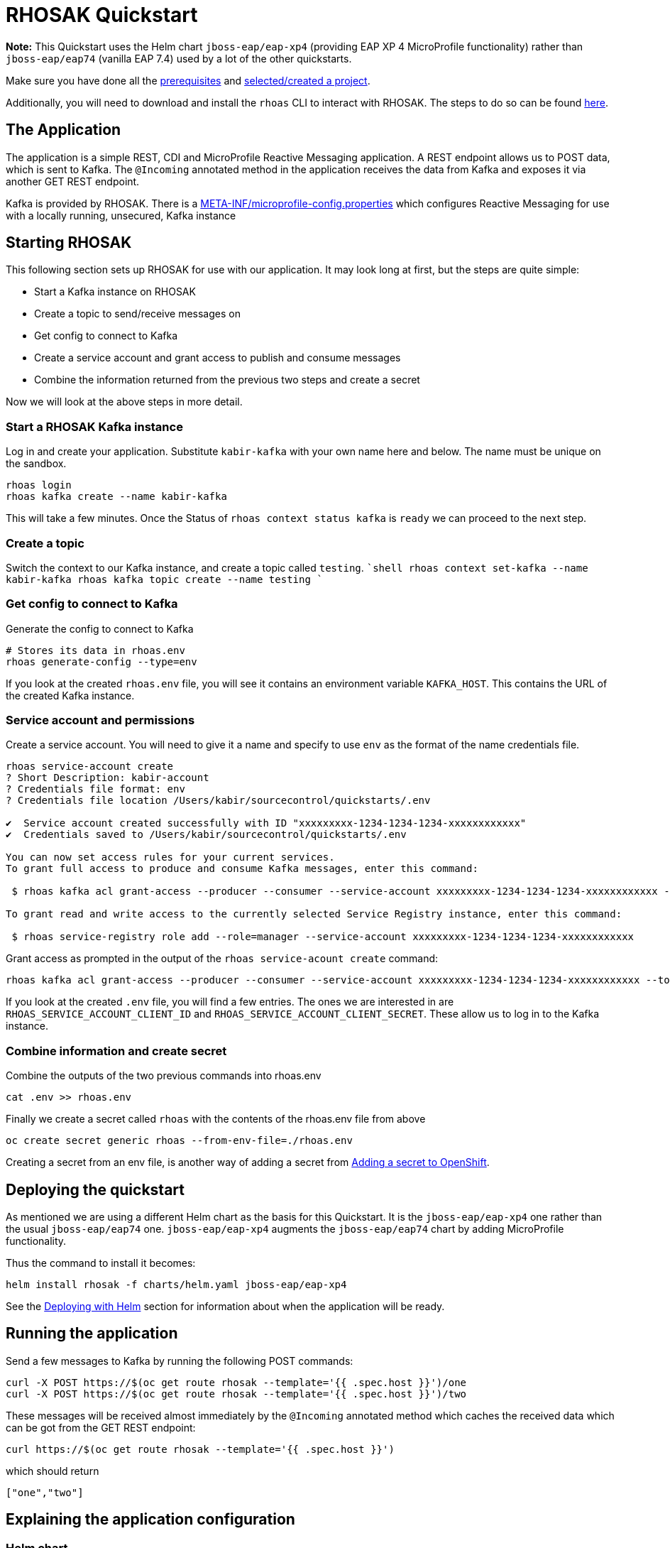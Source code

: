 :running-doc-url: https://github.com/jboss-eap-up-and-running/docs/blob/main/RUNNING_ON_OPENSHIFT.adoc

= RHOSAK Quickstart



**Note:** This Quickstart uses the Helm chart `jboss-eap/eap-xp4` (providing EAP XP 4 MicroProfile functionality) rather than `jboss-eap/eap74` (vanilla EAP 7.4) used by a lot of the other quickstarts.


Make sure you have done all the link:{running-doc-url}#prerequisites[prerequisites] and link:{running-doc-url}#selectingcreating_a_project[selected/created a project].

Additionally, you will need to download and install the `rhoas` CLI to interact with RHOSAK. The steps to do so can be found https://access.redhat.com/documentation/en-us/red_hat_openshift_service_registry/1/guide/b9d4f17b-923f-49a6-b513-954399fc2ddd[here].

== The Application

The application is a simple REST, CDI and MicroProfile Reactive Messaging application. A REST endpoint allows us to POST data, which is sent to Kafka. The `@Incoming` annotated method in the application receives the data from Kafka and exposes it via another GET REST endpoint.

Kafka is provided by RHOSAK. There is a link:./src/main/resources/META-INF/microprofile-config.properties[META-INF/microprofile-config.properties] which configures Reactive Messaging for use with a locally running, unsecured, Kafka instance

== Starting RHOSAK
This following section sets up RHOSAK for use with our application. It may look long at first, but the steps are quite simple:

* Start a Kafka instance on RHOSAK
* Create a topic to send/receive messages on
* Get config to connect to Kafka
* Create a service account and grant access to publish and consume messages
* Combine the information returned from the previous two steps and create a secret


Now we will look at the above steps in more detail.

=== Start a RHOSAK Kafka instance
Log in and create your application. Substitute `kabir-kafka` with your own name here and below. The name must be unique on the sandbox.

```shell
rhoas login
rhoas kafka create --name kabir-kafka
```
This will take a few minutes. Once the Status of `rhoas context status kafka` is `ready` we can proceed to the next step.

=== Create a topic
Switch the context to our Kafka instance, and create a topic called `testing`.
````shell
rhoas context set-kafka --name kabir-kafka
rhoas kafka topic create --name testing
````

=== Get config to connect to Kafka
Generate the config to connect to Kafka
```shell
# Stores its data in rhoas.env
rhoas generate-config --type=env
```

If you look at the created `rhoas.env` file, you will see it contains an environment variable `KAFKA_HOST`. This contains the URL of the created Kafka instance.

=== Service account and permissions
Create a service account. You will need to give it a name and specify to use `env` as the format of the name credentials file.
```shell
rhoas service-account create
? Short Description: kabir-account
? Credentials file format: env
? Credentials file location /Users/kabir/sourcecontrol/quickstarts/.env

✔️  Service account created successfully with ID "xxxxxxxxx-1234-1234-1234-xxxxxxxxxxxx"
✔️  Credentials saved to /Users/kabir/sourcecontrol/quickstarts/.env

You can now set access rules for your current services.
To grant full access to produce and consume Kafka messages, enter this command:

 $ rhoas kafka acl grant-access --producer --consumer --service-account xxxxxxxxx-1234-1234-1234-xxxxxxxxxxxx --topic all --group all

To grant read and write access to the currently selected Service Registry instance, enter this command:

 $ rhoas service-registry role add --role=manager --service-account xxxxxxxxx-1234-1234-1234-xxxxxxxxxxxx
```
Grant access as prompted in the output of the `rhoas service-acount create` command:
```shell
rhoas kafka acl grant-access --producer --consumer --service-account xxxxxxxxx-1234-1234-1234-xxxxxxxxxxxx --topic all --group all --yes
```

If you look at the created `.env` file, you will find a few entries. The ones we are interested in are `RHOAS_SERVICE_ACCOUNT_CLIENT_ID` and `RHOAS_SERVICE_ACCOUNT_CLIENT_SECRET`. These allow us to log in to the Kafka instance.

=== Combine information and create secret
Combine the outputs of the two previous commands into rhoas.env
```shell
cat .env >> rhoas.env
```


Finally we create a secret called `rhoas` with the contents of the rhoas.env file from above
```shell
oc create secret generic rhoas --from-env-file=./rhoas.env
```

Creating a secret from an env file, is another way of adding a secret from link:{running-doc-url}#adding_a_secret_to_openshift[Adding a secret to OpenShift].

== Deploying the quickstart
As mentioned we are using a different Helm chart as the basis for this Quickstart. It is the `jboss-eap/eap-xp4` one rather than the usual `jboss-eap/eap74` one. `jboss-eap/eap-xp4` augments the `jboss-eap/eap74` chart by adding MicroProfile functionality.

Thus the command to install it becomes:

[source, shell]
----
helm install rhosak -f charts/helm.yaml jboss-eap/eap-xp4
----

See the link:{running-doc-url}#deploying_with_helm[Deploying with Helm] section for information about when the application will be ready.

== Running the application

Send a few messages to Kafka by running the following POST commands:
[source,shell]
----
curl -X POST https://$(oc get route rhosak --template='{{ .spec.host }}')/one
curl -X POST https://$(oc get route rhosak --template='{{ .spec.host }}')/two
----
These messages will be received almost immediately by the `@Incoming` annotated method which caches the received data which can be got from the GET REST endpoint:
[source,shell]
----
curl https://$(oc get route rhosak --template='{{ .spec.host }}')
----
which should return
[source,shell]
----
["one","two"]
----

== Explaining the application configuration

=== Helm chart
The Helm chart for the application can be found at link:./charts/helm.yaml[charts/helm.yaml].

First let us examine the `build` section of the Helm chart.

It says to use the `rhosak` directory under the quickstart as outlined in link:{running-doc-url}#introduction_to_helm_charts[Introduction to Helm Charts].

We specify that we want to provision the `cloud-server` and `microprofile-reactive-messaging-kafka` layers as mentioned in link:{running-doc-url}#trimming_the_provisioned_server[Trimming the provisioned server] section.

In the `deploy` section, we mount a directory to via `volumes`/`volumeMounts`. As described in link:{running-doc-url}#mapping_entries_from_a_configmapsecret_to_files_in_a_mounted_directory[Mapping entries from a ConfigMap/Secret to files in a mounted directory] files in `/etc/config/rhoas` directory will contain the entries in the `rhoas` secret we created before.

The MicroProfile Reactive Messaging implementation uses MicroProfile Config to configure the connections to Kafka, so we use a CLI script to add the mappings. See link:{running-doc-url}#using_cli_scripts[Using CLI scripts] for how to add a CLI script to be run before the server starts in the pod. The link:./src/main/scripts/initialize-server.cli[initialize-server.cli] CLI script first adds the mounted `/etc/config/rhoas` directory as a config source in the MicroProfile Config subsystem.

Next it adds several properties, many of which are prefixed with `mp.messaging.connector.smallrye-kafka.`, to expand on the hard-coded values in the link:./src/main/resources/META-INF/microprofile-config.properties[META-INF/microprofile-config.properties] file contained in the application. If a property exists in both the set added by the CLI script and in `META-INF/microprofile-config.properties`, the ones from the CLI script take precedence due to the `ordinal` for these values having a higher value.

In the CLI script we override the location of the server with a value from our secret. Also, we configure the application to use SASL over SSL to connect to the server, and set values to authenticate with the server. The seen `${KAFKA_HOST}`, `${RHOAS_SERVICE_ACCOUNT_CLIENT_ID}` and `${RHOAS_SERVICE_ACCOUNT_CLIENT_SECRET}` get substituted with values from the `rhoas` secret we created earlier, via the mounted `/etc/config/rhoas` directory, and the MicroProfile config source we created which reads its values from that directory.

You can read more about the properties used in the  link:https://access.redhat.com/documentation/en-us/red_hat_jboss_enterprise_application_platform/7.4/html/using_jboss_eap_xp_4.0.0/reference#microprofile_reactive_messaging_reference[MicroProfile Reactive Messaging] documentation.

To understand better how the properties affect the connections to Apache Kafka, see the Apache Kafka link:https://kafka.apache.org/documentation/#configuration[documentation]. The prefixes `mp.messaging.connector.smallrye-kafka.`, `mp.messaging.outgoing.<channel-name>.` and `mp.messaging.incoming.<channel-name>.` get stripped off by the MicroProfile Reactive Messaging implementation before the properties are passed to the Kafka connector.






